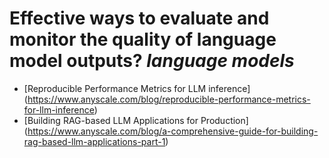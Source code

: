 * Effective ways to evaluate and monitor the quality of language model outputs? [[language models]]
- [Reproducible Performance Metrics for LLM inference](https://www.anyscale.com/blog/reproducible-performance-metrics-for-llm-inference)
- [Building RAG-based LLM Applications for Production](https://www.anyscale.com/blog/a-comprehensive-guide-for-building-rag-based-llm-applications-part-1)
